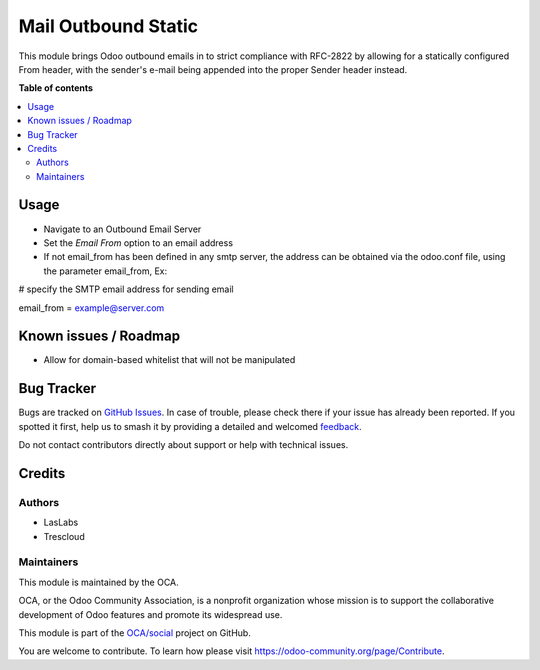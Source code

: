 ====================
Mail Outbound Static
====================

.. 
   !!!!!!!!!!!!!!!!!!!!!!!!!!!!!!!!!!!!!!!!!!!!!!!!!!!!
   !! This file is generated by oca-gen-addon-readme !!
   !! changes will be overwritten.                   !!
   !!!!!!!!!!!!!!!!!!!!!!!!!!!!!!!!!!!!!!!!!!!!!!!!!!!!
   !! source digest: sha256:1beda0372e095e0c23c2a6d2641dc495030e5095813ff9f7359d366a2108d98f
   !!!!!!!!!!!!!!!!!!!!!!!!!!!!!!!!!!!!!!!!!!!!!!!!!!!!

.. |badge1| image:: https://img.shields.io/badge/maturity-Beta-yellow.png
    :target: https://odoo-community.org/page/development-status
    :alt: Beta
.. |badge2| image:: https://img.shields.io/badge/licence-LGPL--3-blue.png
    :target: http://www.gnu.org/licenses/lgpl-3.0-standalone.html
    :alt: License: LGPL-3
.. |badge3| image:: https://img.shields.io/badge/github-OCA%2Fsocial-lightgray.png?logo=github
    :target: https://github.com/OCA/social/tree/10.0/mail_outbound_static
    :alt: OCA/social
.. |badge4| image:: https://img.shields.io/badge/weblate-Translate%20me-F47D42.png
    :target: https://translation.odoo-community.org/projects/social-10-0/social-10-0-mail_outbound_static
    :alt: Translate me on Weblate
.. |badge5| image:: https://img.shields.io/badge/runboat-Try%20me-875A7B.png
    :target: https://runboat.odoo-community.org/builds?repo=OCA/social&target_branch=10.0
    :alt: Try me on Runboat

|badge1| |badge2| |badge3| |badge4| |badge5|

This module brings Odoo outbound emails in to strict compliance with RFC-2822
by allowing for a statically configured From header, with the sender's e-mail
being appended into the proper Sender header instead.

**Table of contents**

.. contents::
   :local:

Usage
=====

* Navigate to an Outbound Email Server
* Set the `Email From` option to an email address
* If not email_from has been defined in any smtp server, the address can be obtained
  via the odoo.conf file, using the parameter email_from,
  Ex:

# specify the SMTP email address for sending email

email_from = example@server.com

Known issues / Roadmap
======================

* Allow for domain-based whitelist that will not be manipulated

Bug Tracker
===========

Bugs are tracked on `GitHub Issues <https://github.com/OCA/social/issues>`_.
In case of trouble, please check there if your issue has already been reported.
If you spotted it first, help us to smash it by providing a detailed and welcomed
`feedback <https://github.com/OCA/social/issues/new?body=module:%20mail_outbound_static%0Aversion:%2010.0%0A%0A**Steps%20to%20reproduce**%0A-%20...%0A%0A**Current%20behavior**%0A%0A**Expected%20behavior**>`_.

Do not contact contributors directly about support or help with technical issues.

Credits
=======

Authors
~~~~~~~

* LasLabs
* Trescloud

Maintainers
~~~~~~~~~~~

This module is maintained by the OCA.

.. image:: https://odoo-community.org/logo.png
   :alt: Odoo Community Association
   :target: https://odoo-community.org

OCA, or the Odoo Community Association, is a nonprofit organization whose
mission is to support the collaborative development of Odoo features and
promote its widespread use.

This module is part of the `OCA/social <https://github.com/OCA/social/tree/10.0/mail_outbound_static>`_ project on GitHub.

You are welcome to contribute. To learn how please visit https://odoo-community.org/page/Contribute.
